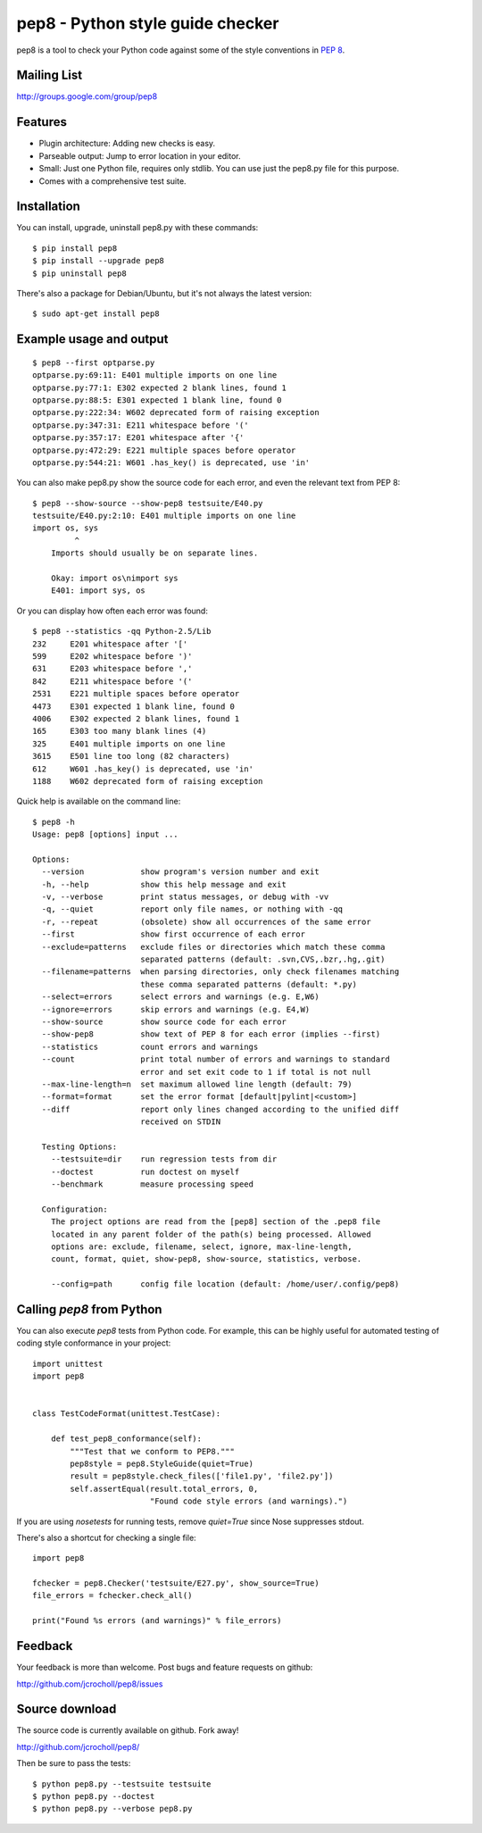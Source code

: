 pep8 - Python style guide checker
=================================

pep8 is a tool to check your Python code against some of the style
conventions in `PEP 8`_.

.. _PEP 8: http://www.python.org/dev/peps/pep-0008/


Mailing List
------------
http://groups.google.com/group/pep8


Features
--------

* Plugin architecture: Adding new checks is easy.

* Parseable output: Jump to error location in your editor.

* Small: Just one Python file, requires only stdlib. You can use just
  the pep8.py file for this purpose.

* Comes with a comprehensive test suite.

Installation
------------

You can install, upgrade, uninstall pep8.py with these commands::

  $ pip install pep8
  $ pip install --upgrade pep8
  $ pip uninstall pep8

There's also a package for Debian/Ubuntu, but it's not always the
latest version::

  $ sudo apt-get install pep8

Example usage and output
------------------------

::

  $ pep8 --first optparse.py
  optparse.py:69:11: E401 multiple imports on one line
  optparse.py:77:1: E302 expected 2 blank lines, found 1
  optparse.py:88:5: E301 expected 1 blank line, found 0
  optparse.py:222:34: W602 deprecated form of raising exception
  optparse.py:347:31: E211 whitespace before '('
  optparse.py:357:17: E201 whitespace after '{'
  optparse.py:472:29: E221 multiple spaces before operator
  optparse.py:544:21: W601 .has_key() is deprecated, use 'in'

You can also make pep8.py show the source code for each error, and
even the relevant text from PEP 8::

  $ pep8 --show-source --show-pep8 testsuite/E40.py
  testsuite/E40.py:2:10: E401 multiple imports on one line
  import os, sys
           ^
      Imports should usually be on separate lines.

      Okay: import os\nimport sys
      E401: import sys, os


Or you can display how often each error was found::

  $ pep8 --statistics -qq Python-2.5/Lib
  232     E201 whitespace after '['
  599     E202 whitespace before ')'
  631     E203 whitespace before ','
  842     E211 whitespace before '('
  2531    E221 multiple spaces before operator
  4473    E301 expected 1 blank line, found 0
  4006    E302 expected 2 blank lines, found 1
  165     E303 too many blank lines (4)
  325     E401 multiple imports on one line
  3615    E501 line too long (82 characters)
  612     W601 .has_key() is deprecated, use 'in'
  1188    W602 deprecated form of raising exception

Quick help is available on the command line::

  $ pep8 -h
  Usage: pep8 [options] input ...

  Options:
    --version            show program's version number and exit
    -h, --help           show this help message and exit
    -v, --verbose        print status messages, or debug with -vv
    -q, --quiet          report only file names, or nothing with -qq
    -r, --repeat         (obsolete) show all occurrences of the same error
    --first              show first occurrence of each error
    --exclude=patterns   exclude files or directories which match these comma
                         separated patterns (default: .svn,CVS,.bzr,.hg,.git)
    --filename=patterns  when parsing directories, only check filenames matching
                         these comma separated patterns (default: *.py)
    --select=errors      select errors and warnings (e.g. E,W6)
    --ignore=errors      skip errors and warnings (e.g. E4,W)
    --show-source        show source code for each error
    --show-pep8          show text of PEP 8 for each error (implies --first)
    --statistics         count errors and warnings
    --count              print total number of errors and warnings to standard
                         error and set exit code to 1 if total is not null
    --max-line-length=n  set maximum allowed line length (default: 79)
    --format=format      set the error format [default|pylint|<custom>]
    --diff               report only lines changed according to the unified diff
                         received on STDIN

    Testing Options:
      --testsuite=dir    run regression tests from dir
      --doctest          run doctest on myself
      --benchmark        measure processing speed

    Configuration:
      The project options are read from the [pep8] section of the .pep8 file
      located in any parent folder of the path(s) being processed. Allowed
      options are: exclude, filename, select, ignore, max-line-length,
      count, format, quiet, show-pep8, show-source, statistics, verbose.

      --config=path      config file location (default: /home/user/.config/pep8)

Calling `pep8` from Python
--------------------------

You can also execute `pep8` tests from Python code. For example, this
can be highly useful for automated testing of coding style conformance
in your project::

  import unittest
  import pep8


  class TestCodeFormat(unittest.TestCase):

      def test_pep8_conformance(self):
          """Test that we conform to PEP8."""
          pep8style = pep8.StyleGuide(quiet=True)
          result = pep8style.check_files(['file1.py', 'file2.py'])
          self.assertEqual(result.total_errors, 0,
                           "Found code style errors (and warnings).")

If you are using `nosetests` for running tests, remove `quiet=True`
since Nose suppresses stdout.

There's also a shortcut for checking a single file::

  import pep8

  fchecker = pep8.Checker('testsuite/E27.py', show_source=True)
  file_errors = fchecker.check_all()

  print("Found %s errors (and warnings)" % file_errors)

Feedback
--------

Your feedback is more than welcome.  Post bugs and feature requests on github:

http://github.com/jcrocholl/pep8/issues

Source download
---------------

.. image:: https://api.travis-ci.org/jcrocholl/pep8.png?branch=master
   :target: https://travis-ci.org/jcrocholl/pep8
   :alt: Build status

The source code is currently available on github. Fork away!

http://github.com/jcrocholl/pep8/

Then be sure to pass the tests::

  $ python pep8.py --testsuite testsuite
  $ python pep8.py --doctest
  $ python pep8.py --verbose pep8.py
